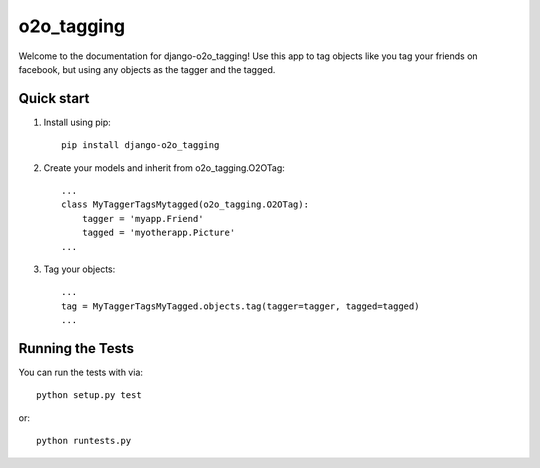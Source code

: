=============
 o2o_tagging
=============

Welcome to the documentation for django-o2o_tagging! Use this app to
tag objects like you tag your friends on facebook, but using any
objects as the tagger and the tagged.


Quick start
-----------

1. Install using pip::

    pip install django-o2o_tagging

2. Create your models and inherit from o2o_tagging.O2OTag::

    ...
    class MyTaggerTagsMytagged(o2o_tagging.O2OTag):
        tagger = 'myapp.Friend'
        tagged = 'myotherapp.Picture'
    ...

3. Tag your objects::

    ...
    tag = MyTaggerTagsMyTagged.objects.tag(tagger=tagger, tagged=tagged)
    ...

Running the Tests
-----------------

You can run the tests with via::

    python setup.py test

or::

    python runtests.py
